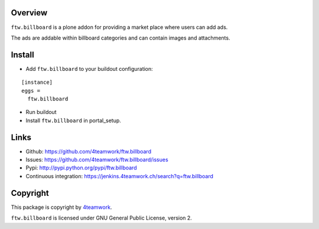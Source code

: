 Overview
========

``ftw.billboard`` is a plone addon for providing a market place where users
can add ads.

The ads are addable within billboard categories and can contain images and
attachments.


Install
=======

- Add ``ftw.billboard`` to your buildout configuration:

::

  [instance]
  eggs =
    ftw.billboard

- Run buildout

- Install ``ftw.billboard`` in portal_setup.



Links
=====

- Github: https://github.com/4teamwork/ftw.billboard
- Issues: https://github.com/4teamwork/ftw.billboard/issues
- Pypi: http://pypi.python.org/pypi/ftw.billboard
- Continuous integration: https://jenkins.4teamwork.ch/search?q=ftw.billboard


Copyright
=========

This package is copyright by `4teamwork <http://www.4teamwork.ch/>`_.

``ftw.billboard`` is licensed under GNU General Public License, version 2.
